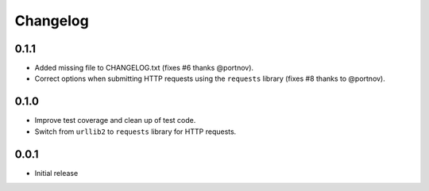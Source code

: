 =========
Changelog
=========

0.1.1
-----

* Added missing file to CHANGELOG.txt (fixes #6 thanks @portnov).
* Correct options when submitting HTTP requests using the ``requests``
  library (fixes #8 thanks to @portnov).

0.1.0
-----

* Improve test coverage and clean up of test code.
* Switch from ``urllib2`` to ``requests`` library for HTTP requests.

0.0.1
-----

* Initial release
